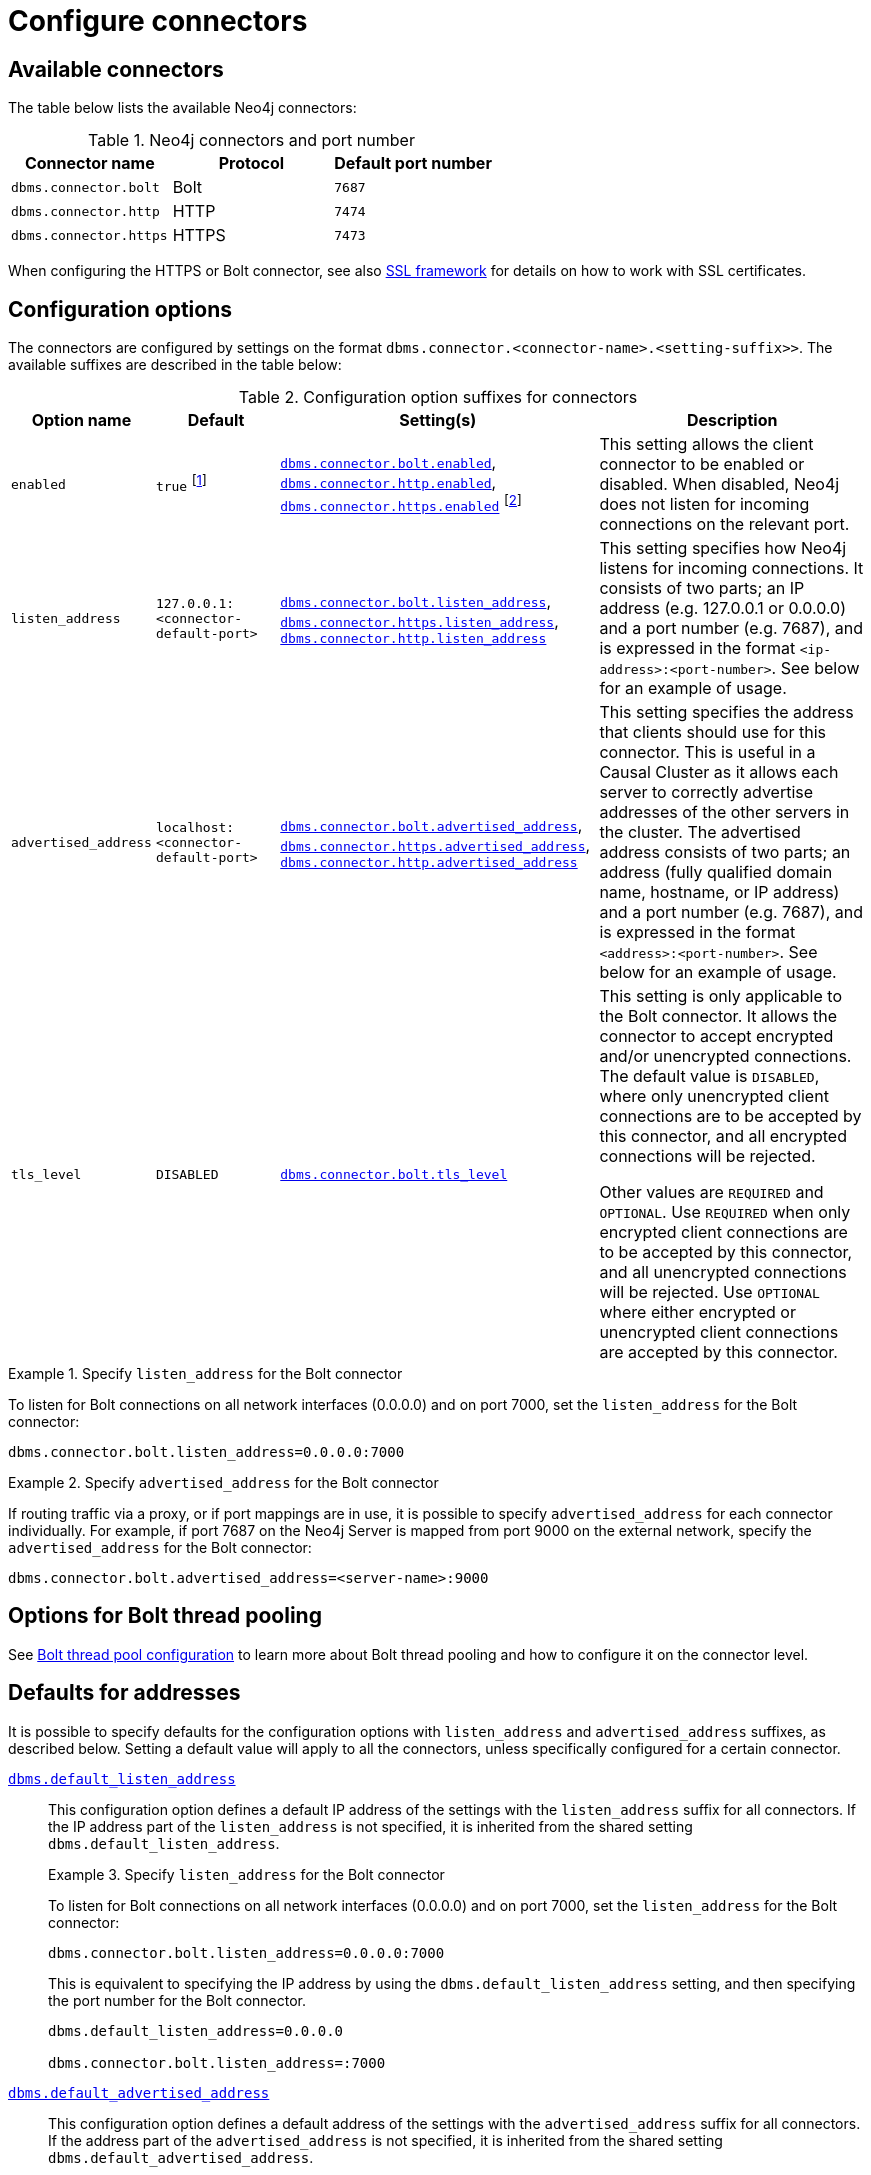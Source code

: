 [[connectors]]
= Configure connectors
:description: How to configure connectors (Bolt, HTTP, and HTTPS) for Neo4j. 

[[connectors-available-connectors]]
== Available connectors

The table below lists the available Neo4j connectors:

.Neo4j connectors and port number
[options="header"]
|===
| Connector name         | Protocol | Default port number
| `dbms.connector.bolt`  | Bolt     | `7687`
| `dbms.connector.http`  | HTTP     | `7474`
| `dbms.connector.https` | HTTPS    | `7473`
|===

When configuring the HTTPS or Bolt connector, see also xref:security/ssl-framework.adoc[SSL framework] for details on how to work with SSL certificates.


[[connectors-configuration-options]]
== Configuration options

The connectors are configured by settings on the format `dbms.connector.<connector-name>.<setting-suffix>>`.
The available suffixes are described in the table below:

.Configuration option suffixes for connectors
[options="header",cols="15,25,60,60"]
|===
| Option name
| Default
| Setting(s)
| Description
| `enabled`
| `true` footnote:[When Neo4j is used in embedded mode, the default value is `false`.]
| `xref:reference/configuration-settings.adoc#config_dbms.connector.bolt.enabled[dbms.connector.bolt.enabled]`, `xref:reference/configuration-settings.adoc#config_dbms.connector.http.enabled[dbms.connector.http.enabled]`, `xref:reference/configuration-settings.adoc#config_dbms.connector.https.enabled[dbms.connector.https.enabled]` footnote:[The default value for `xref:reference/configuration-settings.adoc#config_dbms.connector.https.enabled[dbms.connector.https.enabled]` is `false`.]
| This setting allows the client connector to be enabled or disabled.
  When disabled, Neo4j does not listen for incoming connections on the relevant port.

| `listen_address`
| `127.0.0.1:<connector-default-port>`
| `xref:reference/configuration-settings.adoc#config_dbms.connector.bolt.listen_address[dbms.connector.bolt.listen_address]`, `xref:reference/configuration-settings.adoc#config_dbms.connector.https.listen_address[dbms.connector.https.listen_address]`, `xref:reference/configuration-settings.adoc#config_dbms.connector.http.listen_address[dbms.connector.http.listen_address]`
| This setting specifies how Neo4j listens for incoming connections.
It consists of two parts; an IP address (e.g. 127.0.0.1 or 0.0.0.0) and a port number (e.g. 7687), and is expressed in the format `<ip-address>:<port-number>`.
See below for an example of usage.
| `advertised_address`
| `localhost:<connector-default-port>`
| `xref:reference/configuration-settings.adoc#config_dbms.connector.bolt.advertised_address[dbms.connector.bolt.advertised_address]`, `xref:reference/configuration-settings.adoc#config_dbms.connector.https.advertised_address[dbms.connector.https.advertised_address]`, `xref:reference/configuration-settings.adoc#config_dbms.connector.http.advertised_address[dbms.connector.http.advertised_address]`
| This setting specifies the address that clients should use for this connector.
This is useful in a Causal Cluster as it allows each server to correctly advertise addresses of the other servers in the cluster.
The advertised address consists of two parts; an address (fully qualified domain name, hostname, or IP address) and a port number (e.g. 7687), and is expressed in the format `<address>:<port-number>`.
See below for an example of usage.
| `tls_level`
| `DISABLED`
| `xref:reference/configuration-settings.adoc#config_dbms.connector.bolt.tls_level[dbms.connector.bolt.tls_level]`
| This setting is only applicable to the Bolt connector.
It allows the connector to accept encrypted and/or unencrypted connections.
The default value is `DISABLED`, where only unencrypted client connections are to be accepted by this connector, and all encrypted connections will be rejected.

Other values are `REQUIRED` and `OPTIONAL`.
Use `REQUIRED` when only encrypted client connections are to be accepted by this connector, and all unencrypted connections will be rejected.
Use `OPTIONAL` where either encrypted or unencrypted client connections are accepted by this connector.
|===


[[connectors-configuration-options-note-2]]


.Specify `listen_address` for the Bolt connector
====
To listen for Bolt connections on all network interfaces (0.0.0.0) and on port 7000, set the `listen_address` for the Bolt connector:
----
dbms.connector.bolt.listen_address=0.0.0.0:7000
----
====

.Specify `advertised_address` for the Bolt connector
====
If routing traffic via a proxy, or if port mappings are in use, it is possible to specify `advertised_address` for each connector individually.
For example, if port 7687 on the Neo4j Server is mapped from port 9000 on the external network, specify the `advertised_address` for the Bolt connector:
----
dbms.connector.bolt.advertised_address=<server-name>:9000
----
====


[[connectors-options-for-bolt-thread-pooling]]
== Options for Bolt thread pooling

See xref:performance/bolt-thread-pool-configuration.adoc[Bolt thread pool configuration] to learn more about Bolt thread pooling and how to configure it on the connector level.

[[connectors-defaults-for-addresses]]
== Defaults for addresses

It is possible to specify defaults for the configuration options with `listen_address` and `advertised_address` suffixes, as described below.
Setting a default value will apply to all the connectors, unless specifically configured for a certain connector.


`xref:reference/configuration-settings.adoc#config_dbms.default_listen_address[dbms.default_listen_address]`::
This configuration option defines a default IP address of the settings with the `listen_address` suffix for all connectors.
If the IP address part of the `listen_address` is not specified, it is inherited from the shared setting `dbms.default_listen_address`.
+
.Specify `listen_address` for the Bolt connector
====

To listen for Bolt connections on all network interfaces (0.0.0.0) and on port 7000, set the `listen_address` for the Bolt connector:
----
dbms.connector.bolt.listen_address=0.0.0.0:7000
----

This is equivalent to specifying the IP address by using the `dbms.default_listen_address` setting, and then specifying the port number for the Bolt connector.
----
dbms.default_listen_address=0.0.0.0

dbms.connector.bolt.listen_address=:7000
----
====

`xref:reference/configuration-settings.adoc#config_dbms.default_advertised_address[dbms.default_advertised_address]`::
This configuration option defines a default address of the settings with the `advertised_address` suffix for all connectors.
If the address part of the `advertised_address` is not specified, it is inherited from the shared setting `dbms.default_advertised_address`.
+
.Specify `advertised_address` for the Bolt connector
====

Specify the address that clients should use for the Bolt connector:

----
dbms.connector.bolt.advertised_address=server1:9000
----

This is equivalent to specifying the address by using the `dbms.default_advertised_address` setting, and then specifying the port number for the Bolt connector.
----
dbms.default_advertised_address=server1

dbms.connector.bolt.advertised_address=:9000
----

====

[WARNING]
====
The default address settings can only accept the hostname or IP address portion of the full socket address.
Port numbers are protocol-specific, and can only be added by the protocol-specific connector configuration.

For example, if you configure the default address value to be `example.com:9999`, Neo4j will fail to start and you will get an error in xref:configuration/file-locations.adoc[_neo4j.log_].
====
